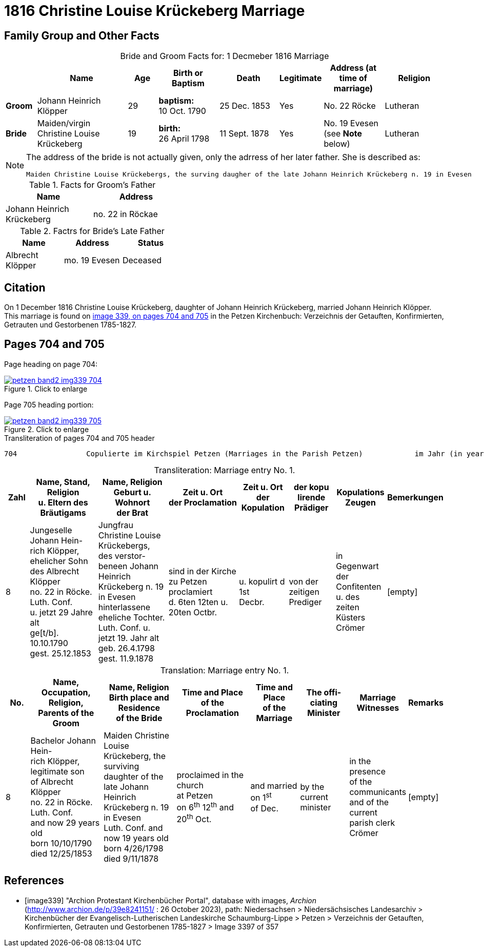 = 1816 Christine Louise Krückeberg Marriage
:page-role: doc-width

== Family Group and Other Facts

[caption="Bride and Groom Facts for: "]
.1 Decmeber 1816 Marriage
[cols="1,3,1,2,2,1,2,2",options="header"]
|===
|        | Name     |Age|Birth or Baptism|Death| Legitimate| Address (at time of marriage) | Religion

| *Groom*|Johann Heinrich Klöpper|29|*baptism:* +
10 Oct. 1790|25 Dec. 1853|Yes|No. 22 Röcke|Lutheran

| *Bride*|Maiden/virgin Christine Louise Krückeberg|19|*birth:* +
26 April 1798|11 Sept. 1878|Yes|No. 19 Evesen +
(see **Note** below)|Lutheran
|===

[NOTE]
====
The address of the bride is not actually given, only the adrress of her later father. She is described as:
....
Maiden Christine Louise Krückebergs, the surving daugher of the late Johann Heinrich Krückeberg n. 19 in Evesen
....
====

.Facts for Groom's Father
[%header,width="40%"]
|===
|Name|Address

|Johann Heinrich Krückeberg|no. 22 in Röckae
|===

.Factrs for Bride's Late Father
[%header,width="40%"]
|===
|Name|Address|Status

|Albrecht Klöpper|mo. 19 Evesen|Deceased
|===


== Citation

On 1 December 1816 Christine Louise Krückeberg, daughter of Johann Heinrich
Krückeberg, married Johann Heinrich Klöpper.
This marriage is found on <<image339, image 339, on pages 704 and 705>> in the
Petzen Kirchenbuch: Verzeichnis der Getauften, Konfirmierten, Getrauten und
Gestorbenen 1785-1827.

== Pages 704 and 705

Page heading on page 704:

image::petzen-band2-img339-704.jpg[align=left,title="Click to enlarge",link=self]

Page 705 heading portion:

image::petzen-band2-img339-705.jpg[align=left,title="Click to enlarge",link=self]

[,text]
.Transliteration of pages 704 and 705 header
----
704                Copulierte im Kirchspiel Petzen (Marriages in the Parish Petzen)            im Jahr (in year) 1816                      705
----

[caption="Transliteration: "]
.Marriage entry No. 1.
[%header,cols="1,3,3,3,2,2,2,1",frame="none"]
|===
|Zahl |Name, Stand, Religion +
u. Eltern des Bräutigams |Name, Religion +
Geburt u. Wohnort +
der Brat |Zeit u. Ort + 
der Proclamation |Zeit u. Ort +
der Kopulation |der kopu +
lirende +
Prädiger |Kopulations +
Zeugen |Bemerkungen

|8
|Jungeselle Johann Hein- +
rich Klöpper, ehelicher Sohn +
des Albrecht Klöpper +
no. 22 in Röcke. Luth. Conf. +
u. jetzt 29 Jahre alt +
ge[t/b]. 10.10.1790 +
gest. 25.12.1853
|Jungfrau Christine Louise +
Krückebergs, des verstor- +
beneen Johann Heinrich +
Krückeberg n. 19 in Evesen +
hinterlassene eheliche Tochter. +
Luth. Conf. u. jetzt 19. Jahr alt +
geb. 26.4.1798 +
gest. 11.9.1878
|sind in der Kirche +
zu Petzen proclamiert +
d. 6ten 12ten u. 20ten Octbr.
|u. kopulirt d 1st +
Decbr.
|von der zeitigen +
Prediger
|in Gegenwart +
der Confitenten +
u. des zeiten +
Küsters Crömer
|[empty]
|===

[caption="Translation: "]
.Marriage entry No. 1.
[%header,cols="1,3,3,3,2,2,2,1",frame="none"]
|===
|No. |Name, Occupation, Religion, +
Parents of the Groom |Name, Religion +
Birth place and Residence +
of the Bride |Time and Place +
of the Proclamation |Time and Place +
of the Marriage |The offi- +
ciating Minister |Marriage Witnesses |Remarks

|8
|Bachelor Johann Hein- +
rich Klöpper, legitimate son +
of Albrecht Klöpper +
no. 22 in Röcke. Luth. Conf. +
and now 29 years old +
born 10/10/1790 +
died 12/25/1853
|Maiden Christine Louise +
Krückeberg, the surviving +
daughter of the late Johann +
Heinrich Krückeberg n. 19 in Evesen +
Luth. Conf. and now 19 years old +
born 4/26/1798 +
died 9/11/1878
|proclaimed in the church +
at Petzen +
on 6^th^ 12^th^ and 20^th^ Oct.
|and married on 1^st^ +
of Dec.
|by the current +
minister
|in the presence +
of the communicants +
and of the current +
parish clerk Crömer
|[empty]
|===



[bibliography]
== References

* [[[image339]]] "Archion Protestant Kirchenbücher Portal", database with images, _Archion_ (http://www.archion.de/p/39e8241151/ : 26 October 2023), path: Niedersachsen > Niedersächsisches Landesarchiv > Kirchenbücher der Evangelisch-Lutherischen
 Landeskirche Schaumburg-Lippe > Petzen > Verzeichnis der Getauften, Konfirmierten, Getrauten und Gestorbenen 1785-1827 > Image 3397 of 357
